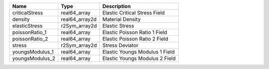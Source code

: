 

=============== ============== ============================== 
Name            Type           Description                    
=============== ============== ============================== 
criticalStress  real64_array   Elastic Critical Stress Field  
density         real64_array2d Material Density               
elasticStress   r2Sym_array2d  Elastic Stress                 
poissonRatio_1  real64_array   Elastic Poisson Ratio 1 Field  
poissonRatio_2  real64_array   Elastic Poisson Ratio 2 Field  
stress          r2Sym_array2d  Stress Deviator                
youngsModulus_1 real64_array   Elastic Youngs Modulus 1 Field 
youngsModulus_2 real64_array   Elastic Youngs Modulus 2 Field 
=============== ============== ============================== 


